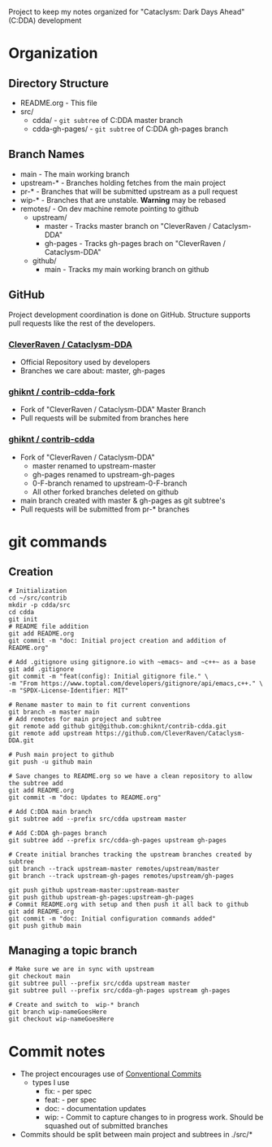 Project to keep my notes organized for "Cataclysm: Dark Days Ahead" (C:DDA) development

* Organization
** Directory Structure
  - README.org - This file
  - src/
    - cdda/    - ~git subtree~ of C:DDA master branch
    - cdda-gh-pages/ - ~git subtree~ of C:DDA gh-pages branch
** Branch Names
   - main         - The main working branch	 
   - upstream-*   - Branches holding fetches from the main project
   - pr-*       - Branches that will be submitted upstream as a pull request
   - wip-*        - Branches that are unstable. **Warning** may be rebased
   - remotes/     - On dev machine remote pointing to github
     - upstream/
       - master   - Tracks master branch on "CleverRaven / Cataclysm-DDA"
       - gh-pages - Tracks gh-pages brach on "CleverRaven / Cataclysm-DDA"
     - github/
       - main     - Tracks my main working branch on github

** GitHub
   Project development coordination is done on GitHub.  Structure supports
   pull requests like the rest of the developers.
*** [[https://github.com/CleverRaven/Cataclysm-DDA][CleverRaven / Cataclysm-DDA]]
    - Official Repository used by developers
    - Branches we care about: master, gh-pages
*** [[https://github.com/ghiknt/contrib-cdda-fork][ghiknt / contrib-cdda-fork]]
    - Fork of "CleverRaven / Cataclysm-DDA" Master Branch
    - Pull requests will be submited from branches here
*** [[https://github.com/ghiknt/contrib-cdda][ghiknt / contrib-cdda]]
    - Fork of "CleverRaven / Cataclysm-DDA"
      - master renamed to upstream-master
      - gh-pages renamed to upstream-gh-pages
      - 0-F-branch renamed to upstream-0-F-branch
      - All other forked branches deleted on github
    - main branch created with master & gh-pages as git subtree's
    - Pull requests will be submitted from pr-* branches

* git commands
** Creation
   
   #+begin_src shell
     # Initialization
     cd ~/src/contrib
     mkdir -p cdda/src
     cd cdda
     git init
     # README file addition
     git add README.org
     git commit -m "doc: Initial project creation and addition of README.org"

     # Add .gitignore using gitignore.io with ~emacs~ and ~c++~ as a base
     git add .gitignore
     git commit -m "feat(config): Initial gitignore file." \
	 -m "From https://www.toptal.com/developers/gitignore/api/emacs,c++." \
	 -m "SPDX-License-Identifier: MIT"

     # Rename master to main to fit current conventions
     git branch -m master main
     # Add remotes for main project and subtree
     git remote add github git@github.com:ghiknt/contrib-cdda.git
     git remote add upstream https://github.com/CleverRaven/Cataclysm-DDA.git

     # Push main project to github
     git push -u github main

     # Save changes to README.org so we have a clean repository to allow the subtree add
     git add README.org
     git commit -m "doc: Updates to README.org"

     # Add C:DDA main branch
     git subtree add --prefix src/cdda upstream master

     # Add C:DDA gh-pages branch
     git subtree add --prefix src/cdda-gh-pages upstream gh-pages

     # Create initial branches tracking the upstream branches created by subtree
     git branch --track upstream-master remotes/upstream/master
     git branch --track upstream-gh-pages remotes/upstream/gh-pages

     git push github upstream-master:upstream-master
     git push github upstream-gh-pages:upstream-gh-pages
     # Commit README.org with setup and then push it all back to github
     git add README.org
     git commit -m "doc: Initial configuration commands added"
     git push github main
   #+end_src

** Managing a topic branch

   #+begin_src shell
     # Make sure we are in sync with upstream
     git checkout main
     git subtree pull --prefix src/cdda upstream master
     git subtree pull --prefix src/cdda-gh-pages upstream gh-pages

     # Create and switch to  wip-* branch
     git branch wip-nameGoesHere
     git checkout wip-nameGoesHere
   #+end_src
   

* Commit notes
  - The project encourages use of [[https://www.conventionalcommits.org/en/v1.0.0/#specification][Conventional Commits]]
    - types I use
      - fix:   - per spec
      - feat:  - per spec
      - doc:   - documentation updates
      - wip:   - Commit to capture changes to in progress work.  Should be squashed out of submitted branches
  - Commits should be split between main project and subtrees in ./src/*    

